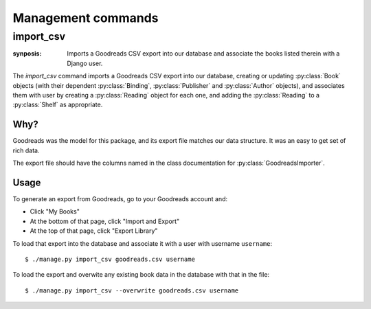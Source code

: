 Management commands
===================

import_csv
----------

:synposis: Imports a Goodreads CSV export into our database and associate the books listed therein with a Django user.

The `import_csv` command imports a Goodreads CSV export into our database,
creating or updating :py:class:`Book` objects (with their dependent
:py:class:`Binding`, :py:class:`Publisher` and :py:class:`Author` objects),
and associates them with user by creating a :py:class:`Reading` object
for each one, and adding the :py:class:`Reading` to a :py:class:`Shelf` as
appropriate.

Why?
^^^^

Goodreads was the model for this package, and its export file matches our
data structure.  It was an easy to get set of rich data.

The export file should have the columns named in the class documentation for
:py:class:`GoodreadsImporter`.

Usage
^^^^^

To generate an export from Goodreads, go to your Goodreads account and:

* Click "My Books"
* At the bottom of that page, click "Import and Export"
* At the top of that page, click "Export Library"

To load that export into the database and associate it with a user with username ``username``::

  $ ./manage.py import_csv goodreads.csv username

To load the export and overwite any existing book data in the database with that in the file::

  $ ./manage.py import_csv --overwrite goodreads.csv username
